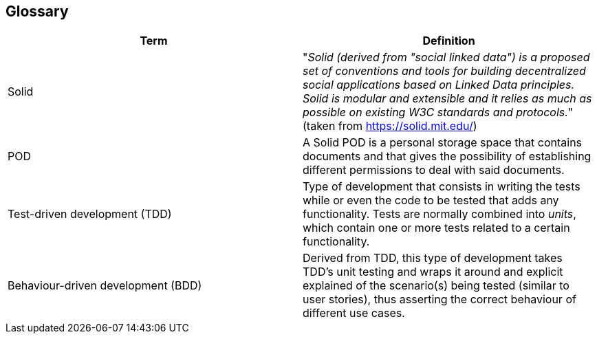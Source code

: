 [[section-glossary]]
== Glossary

[options="header"]
|===
| Term | Definition
| Solid     | "_Solid (derived from "social linked data") is a proposed set of conventions and tools for building decentralized social applications based on Linked Data principles. Solid is modular and extensible and it relies as much as possible on existing W3C standards and protocols._" (taken from link:https://solid.mit.edu/[https://solid.mit.edu/])
| POD     | A Solid POD is a personal storage space that contains documents and that gives the possibility of establishing different permissions to deal with said documents.
| Test-driven development (TDD) | Type of development that consists in writing the tests while or even the code to be tested that adds any functionality. Tests are normally combined into _units_, which contain one or more tests related to a certain functionality.
| Behaviour-driven development (BDD) | Derived from TDD, this type of development takes TDD's unit testing and wraps it around and explicit explained of the scenario(s) being tested (similar to user stories), thus asserting the correct behaviour of different use cases.
|===
